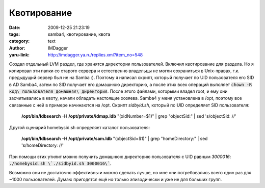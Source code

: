 Квотирование
============
:date: 2009-12-25 21:23:19
:tags: samba4, квотирование, квота
:category: text
:author: IMDagger
:yaru-link: http://imdagger.ya.ru/replies.xml?item_no=548

Создал отдельный LVM раздел, где хранятся директории пользователей.
Включил квотирование для раздела. Но я копировал эти папки со старого
сервера и естественно владельцы не могли сохраниться в Unix-правах, т.к.
предыдущий сервер был не на Samba :). Поэтому я написал скрипт, который
получает по UID пользователя его SID в AD Samba4, затем по SID получает
его домашнюю директорию, а после этих всех операций выполяет :code:`chown -R
код\_пользователя домашняя\_директория`. После этого файлами, которыми
владел root, и ему они засчитывались в квоту, начали обладать настоящие
хозяева. Samba4 у меня установлена в /opt, поэтому все связанные с ней в
примере начинаются на /opt. Скрипт *sidbyid.sh*, который по UID
определяет SID пользователя:

    **/opt/bin/ldbsearch** -H **/opt/private/idmap.ldb** "(xidNumber=$1)" \|
    grep "objectSid:" \| sed 's/objectSid: //'

Другой сценарий homebysid.sh определяет каталог пользователя:

   **/opt/bin/ldbsearch** -H **/opt/private/sam.ldb** "(objectSid=$1)" \|
   grep "homeDirectory:" \| sed 's/homeDirectory: //'

При помощи этих утилит можно получить домашнюю директорию
пользователя с UID равным *3000016*: :code:`./homebysid.sh \`./sidbyid.sh 3000016\``.

Возможно они не достаточно эффективны и можно сделать лучше, но мне
они потребовались всего один раз для ~1000 пользователей. Думаю
пригодятся ещё но только эпизодически и уже не для больших групп.
